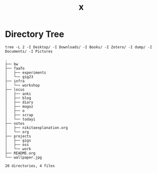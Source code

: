 #+title: x

* Directory Tree
#+begin_src fish :dir ~/ :results output verbatim :exports both
tree -L 2 -I Desktop/ -I Downloads/ -I Books/ -I Zotero/ -I dump/ -I Documents/ -I Pictures
#+end_src

#+RESULTS:
#+begin_example
.
├── bw
├── faafo
│   ├── experiments
│   └── gig23
├── infra
│   └── workshop
├── locus
│   ├── anki
│   ├── blog
│   ├── diary
│   ├── mogoz
│   ├── o
│   ├── scrap
│   └── todayi
├── notes
│   ├── nikitaexplanation.org
│   └── org
├── projects
│   ├── gigs
│   ├── oss
│   └── work
├── README.org
└── wallpaper.jpg

20 directories, 4 files
#+end_example

